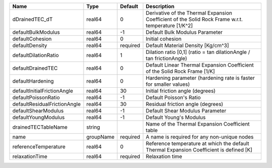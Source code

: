 

============================ ========= ======== ================================================================================================== 
Name                         Type      Default  Description                                                                                        
============================ ========= ======== ================================================================================================== 
dDrainedTEC_dT               real64    0        Derivative of the Thermal Expansion Coefficient of the Solid Rock Frame w.r.t. temperature [1/K^2] 
defaultBulkModulus           real64    -1       Default Bulk Modulus Parameter                                                                     
defaultCohesion              real64    0        Initial cohesion                                                                                   
defaultDensity               real64    required Default Material Density [Kg/cm^3]                                                                 
defaultDilationRatio         real64    1        Dilation ratio [0,1] (ratio = tan dilationAngle / tan frictionAngle)                               
defaultDrainedTEC            real64    0        Default Linear Thermal Expansion Coefficient of the Solid Rock Frame [1/K]                         
defaultHardening             real64    0        Hardening parameter (hardening rate is faster for smaller values)                                  
defaultInitialFrictionAngle  real64    30       Initial friction angle (degrees)                                                                   
defaultPoissonRatio          real64    -1       Default Poisson's Ratio                                                                            
defaultResidualFrictionAngle real64    30       Residual friction angle (degrees)                                                                  
defaultShearModulus          real64    -1       Default Shear Modulus Parameter                                                                    
defaultYoungModulus          real64    -1       Default Young's Modulus                                                                            
drainedTECTableName          string             Name of the Thermal Expansion Coefficient table                                                    
name                         groupName required A name is required for any non-unique nodes                                                        
referenceTemperature         real64    0        Reference temperature at which the default Thermal Expansion Coefficient is defined [K]            
relaxationTime               real64    required Relaxation time                                                                                    
============================ ========= ======== ================================================================================================== 


